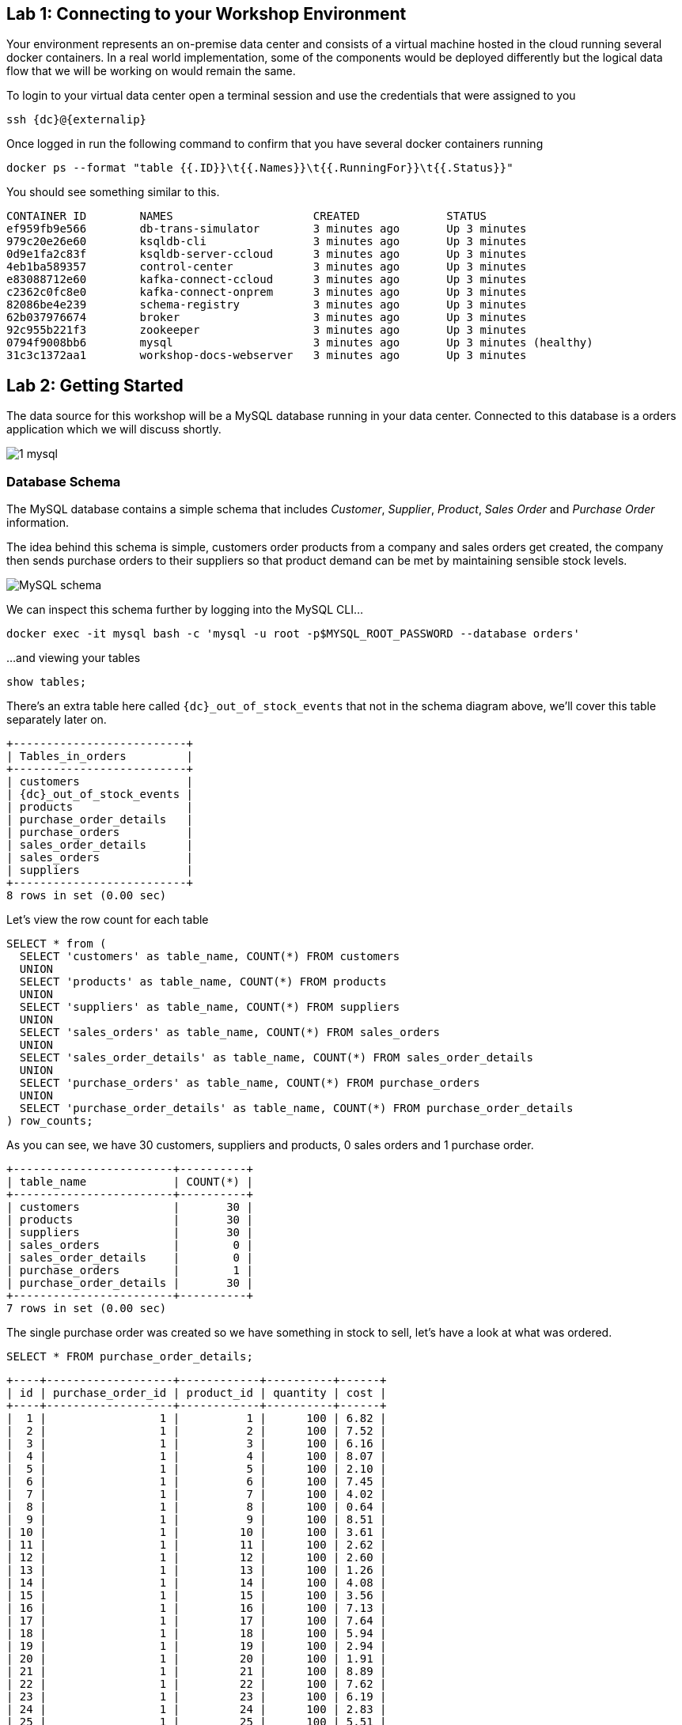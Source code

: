 == Lab 1: Connecting to your Workshop Environment

Your environment represents an on-premise data center and consists of a virtual machine hosted in the cloud running several docker containers. In a real world implementation, some of the components would be deployed differently but the logical data flow that we will be working on would remain the same.

To login to your virtual data center open a terminal session and use the credentials that were assigned to you

[source,subs=attributes+]
----
ssh {dc}@{externalip} 
----

Once logged in run the following command to confirm that you have several docker containers running
[source,subs=attributes+]
----
docker ps --format "table {{.ID}}\t{{.Names}}\t{{.RunningFor}}\t{{.Status}}"
----

You should see something similar to this.

[source,subs=attributes+]
----
CONTAINER ID        NAMES                     CREATED             STATUS
ef959fb9e566        db-trans-simulator        3 minutes ago       Up 3 minutes
979c20e26e60        ksqldb-cli                3 minutes ago       Up 3 minutes
0d9e1fa2c83f        ksqldb-server-ccloud      3 minutes ago       Up 3 minutes
4eb1ba589357        control-center            3 minutes ago       Up 3 minutes
e83088712e60        kafka-connect-ccloud      3 minutes ago       Up 3 minutes
c2362c0fc8e0        kafka-connect-onprem      3 minutes ago       Up 3 minutes
82086be4e239        schema-registry           3 minutes ago       Up 3 minutes
62b037976674        broker                    3 minutes ago       Up 3 minutes
92c955b221f3        zookeeper                 3 minutes ago       Up 3 minutes
0794f9008bb6        mysql                     3 minutes ago       Up 3 minutes (healthy)
31c3c1372aa1        workshop-docs-webserver   3 minutes ago       Up 3 minutes

----

== Lab 2: Getting Started

The data source for this workshop will be a MySQL database running in your data center. Connected to this database is a orders application which we will discuss shortly.

image::./images/1_mysql.png[]

=== Database Schema

The MySQL database contains a simple schema that includes _Customer_, _Supplier_, _Product_, _Sales Order_ and _Purchase Order_ information. 

The idea behind this schema is simple, customers order products from a company and sales orders get created, the company then sends purchase orders to their suppliers so that product demand can be met by maintaining sensible stock levels.

image::./images/mysql_schema.png[MySQL schema]

We can inspect this schema further by logging into the MySQL CLI...

[source]
----
docker exec -it mysql bash -c 'mysql -u root -p$MYSQL_ROOT_PASSWORD --database orders'
----

...and viewing your tables

[source]
----
show tables;
----

There's an extra table here called `{dc}_out_of_stock_events` that not in the schema diagram above, we'll cover this table separately later on.

[source,subs="attributes"]
----
+--------------------------+
| Tables_in_orders         |
+--------------------------+
| customers                |
| {dc}_out_of_stock_events |
| products                 |
| purchase_order_details   |
| purchase_orders          |
| sales_order_details      |
| sales_orders             |
| suppliers                |
+--------------------------+
8 rows in set (0.00 sec)
----

Let's view the row count for each table

[source]
----
SELECT * from (
  SELECT 'customers' as table_name, COUNT(*) FROM customers 
  UNION 
  SELECT 'products' as table_name, COUNT(*) FROM products 
  UNION 
  SELECT 'suppliers' as table_name, COUNT(*) FROM suppliers 
  UNION 
  SELECT 'sales_orders' as table_name, COUNT(*) FROM sales_orders 
  UNION 
  SELECT 'sales_order_details' as table_name, COUNT(*) FROM sales_order_details 
  UNION 
  SELECT 'purchase_orders' as table_name, COUNT(*) FROM purchase_orders 
  UNION 
  SELECT 'purchase_order_details' as table_name, COUNT(*) FROM purchase_order_details 
) row_counts;
----

As you can see, we have 30 customers, suppliers and products, 0 sales orders and 1 purchase order. 

[source]
----
+------------------------+----------+
| table_name             | COUNT(*) |
+------------------------+----------+
| customers              |       30 |
| products               |       30 |
| suppliers              |       30 |
| sales_orders           |        0 |
| sales_order_details    |        0 |
| purchase_orders        |        1 |
| purchase_order_details |       30 |
+------------------------+----------+
7 rows in set (0.00 sec)
----

The single purchase order was created so we have something in stock to sell, let's have a look at what was ordered.

[source]
----
SELECT * FROM purchase_order_details;
----

[source]
----
+----+-------------------+------------+----------+------+
| id | purchase_order_id | product_id | quantity | cost |
+----+-------------------+------------+----------+------+
|  1 |                 1 |          1 |      100 | 6.82 |
|  2 |                 1 |          2 |      100 | 7.52 |
|  3 |                 1 |          3 |      100 | 6.16 |
|  4 |                 1 |          4 |      100 | 8.07 |
|  5 |                 1 |          5 |      100 | 2.10 |
|  6 |                 1 |          6 |      100 | 7.45 |
|  7 |                 1 |          7 |      100 | 4.02 |
|  8 |                 1 |          8 |      100 | 0.64 |
|  9 |                 1 |          9 |      100 | 8.51 |
| 10 |                 1 |         10 |      100 | 3.61 |
| 11 |                 1 |         11 |      100 | 2.62 |
| 12 |                 1 |         12 |      100 | 2.60 |
| 13 |                 1 |         13 |      100 | 1.26 |
| 14 |                 1 |         14 |      100 | 4.08 |
| 15 |                 1 |         15 |      100 | 3.56 |
| 16 |                 1 |         16 |      100 | 7.13 |
| 17 |                 1 |         17 |      100 | 7.64 |
| 18 |                 1 |         18 |      100 | 5.94 |
| 19 |                 1 |         19 |      100 | 2.94 |
| 20 |                 1 |         20 |      100 | 1.91 |
| 21 |                 1 |         21 |      100 | 8.89 |
| 22 |                 1 |         22 |      100 | 7.62 |
| 23 |                 1 |         23 |      100 | 6.19 |
| 24 |                 1 |         24 |      100 | 2.83 |
| 25 |                 1 |         25 |      100 | 5.51 |
| 26 |                 1 |         26 |      100 | 4.23 |
| 27 |                 1 |         27 |      100 | 8.33 |
| 28 |                 1 |         28 |      100 | 7.09 |
| 29 |                 1 |         29 |      100 | 1.75 |
| 30 |                 1 |         30 |      100 | 1.72 |
+----+-------------------+------------+----------+------+
30 rows in set (0.00 sec)
----

Here we have a single purchase order that is procuring 100 of each product, this reflects our initial and current stock levels.

Type `exit` to leave the MySQL CLI

=== Starting the Orders Application

To start generating some sales orders we need to start the orders application. This application will continuously create new sales orders to simulate product demand. The application will also raise purchase orders when told to do so, we'll cover this aspect later on in the workshop.

Start the orders application by running the following command.

[IMPORTANT]
====
[source]
----
docker exec -dit db-trans-simulator sh -c "python -u /simulate_dbtrans.py > /proc/1/fd/1 2>&1"
----
====

Confirm that the simulator is working as expected

[source]
----
docker logs -f db-trans-simulator
----

You should see an output like this:
[source]
----
Sales Order 1 Created
Sales Order 2 Created
Sales Order 3 Created
Sales Order 4 Created
Sales Order 5 Created
Sales Order 6 Created
...
----

Press `ctrl-c` to quit

We now have `sales_order` and `sales_order_details` rows being created for us by the orders application.

== Lab 3: Stream Events to Confluent Platform

Now that we have data being automatically created in our MySQL database it's time to stream those changes into your on-premise Kafka cluster. We can do this using the link:https://debezium.io/documentation/reference/1.0/connectors/mysql.html[Debezium MySQL Source connector , window=_blank]

image::./images/2_mysql_source_connector.png[]

=== Create the MySQL source connector

We have a Kafka Connect worker already up and running in a docker container called `kafka-connect-onprem`. This Kafka Connect worker is configured to connect to your on-premise Kafka cluster and has a internal REST server listening on port `18083`. We can create a connector from the command line using the cURL command. The cURL command allows us to send an HTTP POST request to the REST server, the '-H' option specifies the header of the request and includes the target host and port information, the `-d` option specifies the data we will send, in this case its the configuration options for the connector. You can of course create and manage connectors using any tool or language capable of issuing HTTP requests.

To create the Debezium MySQL Source connector instance run the following command:-

[IMPORTANT]
====
[source,subs="attributes"]
----
curl -i -X POST -H "Accept:application/json" \
  -H  "Content-Type:application/json" http://localhost:18083/connectors/ \
  -d '{
    "name": "mysql-source-connector",
    "config": {
          "connector.class": "io.debezium.connector.mysql.MySqlConnector",
          "database.hostname": "mysql",
          "database.port": "3306",
          "database.user": "mysqluser",
          "database.password": "mysqlpw",
          "database.server.id": "12345",
          "database.server.name": "{dc}",
          "database.whitelist": "orders",
          "table.blacklist": "orders.{dc}_out_of_stock_events",
          "database.history.kafka.bootstrap.servers": "broker:29092",
          "database.history.kafka.topic": "debezium_dbhistory" ,
          "include.schema.changes": "false",
          "snapshot.mode": "when_needed",
          "transforms": "unwrap,sourcedc,TopicRename,extractKey",
          "transforms.unwrap.type": "io.debezium.transforms.UnwrapFromEnvelope",
          "transforms.sourcedc.type":"org.apache.kafka.connect.transforms.InsertField$Value",
          "transforms.sourcedc.static.field":"sourcedc",
          "transforms.sourcedc.static.value":"{dc}",
          "transforms.TopicRename.type": "org.apache.kafka.connect.transforms.RegexRouter",
          "transforms.TopicRename.regex": "(.*)\\.(.*)\\.(.*)",
          "transforms.TopicRename.replacement": "$1_$3",
          "transforms.extractKey.type": "org.apache.kafka.connect.transforms.ExtractField$Key",
          "transforms.extractKey.field": "id",
          "key.converter": "org.apache.kafka.connect.converters.IntegerConverter"
      }
  }'
----
====

We can confirm the connector is running by querying the REST interface

[source]
----
curl -s localhost:18083/connectors/mysql-source-connector/status | jq
----

You should see that the connector's state is `RUNNING`

[source]
----
{
  "name": "mysql-source-connector",
  "connector": {
    "state": "RUNNING",
    "worker_id": "kafka-connect-onprem:18083"
  },
  "tasks": [
    {
      "id": 0,
      "state": "RUNNING",
      "worker_id": "kafka-connect-onprem:18083"
    }
  ],
  "type": "source"
}
----


=== View Messages in Confluent Control Center

Now that the MySQL source connector is up and running, we will be able to see messages appear in our local Kafka cluster. 

We can use link:http://{externalip}:9021[Confluent Control Center, window=_blank] to confirm this. 

Use the following and username and password to authenticate to Confluent Control Center

[source,subs="attributes"]
----
Username: {dc}
Password: your workshop password
----

image::./images/c3_05.png[]

On the landing page we can see that Confluent Control Center is monitoring two Kafka Clusters, our on-premise cluster and a Confluent Cloud Cluster

image::./images/c3_10.png[]

On the left hand navigation bar select "CO" (Controlcenter.cluster), this is your on-premise cluster.

image::./images/c3_20.png[]

Select the Topics Menu on the left

image::./images/c3_30.png[]

Select the `{dc}_sales_order_details` topic

image::./images/c3_40.png[]

Finally select the Messages tab and observe that messages are being streamed into Kafka from MySQL in real time.

image::./images/c3_50.png[]

.Further Reading
[TIP]
====
* link:https://debezium.io/documentation/reference/1.1/connectors/mysql.html#mysql-connector-configuration-properties_debezium[Debezium MySQL Configuration Options , window=_blank]
* link:https://docs.confluent.io/current/connect/references/restapi.html[Kafka Connect REST API]
* link:https://curl.haxx.se/docs/manpage.html[cURL manpage]
* link:https://docs.confluent.io/current/control-center/index.html[Confluent Control Center Documentation]
====

== Lab 4: Stream Events to Confluent Cloud

Now that your on-premise Kafka cluster is receiving events from your MySQL Database let's use Confluent Replicator to stream those messages to Confluent Cloud

image::./images/3_replicate_to_ccloud.png[]

=== Create the Replicator Connector Instance

Confluent Replicator uses Kafka Connect under the covers and can be considered a special type of connector, however, unlike other connectors, the source _and_ target technology for the connector is a Kafka Cluster.

To support this connector, we have another Kafka Connect worker running in a different docker container called `kafka-connect-ccloud`. This Kafka Connect worker is configured to connect to the Confluent Cloud instance provisioned for this workshop. This Kafka Connect worker has an internal REST server listening on port `18084`.

Run the following from the command line to create the Replicator Connector instance, this connector will replicate events from you on-premise Kafka cluster to your Confluent Cloud Cluster.

[IMPORTANT]
====
[source,subs="attributes"]
----
curl -i -X POST -H "Accept:application/json" \
    -H  "Content-Type:application/json" http://localhost:18084/connectors/ \
    -d '{
        "name": "replicator-{dc}-to-ccloud",
        "config": {
          "connector.class": "io.confluent.connect.replicator.ReplicatorSourceConnector",
          "key.converter": "io.confluent.connect.replicator.util.ByteArrayConverter",
          "value.converter": "io.confluent.connect.replicator.util.ByteArrayConverter",
          "topic.config.sync": false,
          "topic.regex": "dc[0-9][0-9][_].*",
          "topic.blacklist": "{dc}_out_of_stock_events",
          "dest.kafka.bootstrap.servers": "${file:/secrets.properties:CCLOUD_CLUSTER_ENDPOINT}",
          "dest.kafka.security.protocol": "SASL_SSL",
          "dest.kafka.sasl.mechanism": "PLAIN",
          "dest.kafka.sasl.jaas.config": "org.apache.kafka.common.security.plain.PlainLoginModule required username=\"${file:/secrets.properties:CCLOUD_API_KEY}\" password=\"${file:/secrets.properties:CCLOUD_API_SECRET}\";",
          "dest.kafka.replication.factor": 3,
          "src.kafka.bootstrap.servers": "broker:29092",
          "src.consumer.group.id": "replicator-{dc}-to-ccloud",
          "src.consumer.interceptor.classes": "io.confluent.monitoring.clients.interceptor.MonitoringConsumerInterceptor",
          "src.consumer.confluent.monitoring.interceptor.bootstrap.servers": "broker:29092",
          "src.kafka.timestamps.producer.interceptor.classes": "io.confluent.monitoring.clients.interceptor.MonitoringProducerInterceptor",
          "src.kafka.timestamps.producer.confluent.monitoring.interceptor.bootstrap.servers": "broker:29092",
          "tasks.max": "1"
        }
    }'
----
====

Confirm that Replicator is in a `RUNNING` state

[source,subs="attributes"]
----
curl -s localhost:18084/connectors/replicator-{dc}-to-ccloud/status | jq
----

[source,subs="attributes"]]
----
{
  "name": "replicator-{dc}-to-ccloud",
  "connector": {
    "state": "RUNNING",
    "worker_id": "kafka-connect-ccloud:18084"
  },
  "tasks": [
    {
      "id": 0,
      "state": "RUNNING",
      "worker_id": "kafka-connect-ccloud:18084"
    }
  ],
  "type": "source"
}
----

=== Confirm that Messages are Arriving in Confluent Cloud

Jump back to link:http://{externalip}:9021[Confluent Control Center, window=_blank]

Select the "CC" cluster from the left-hand navigation bar and then select "Topics". 

This Confluent Cloud Instance is being shared by other users of the workshop and as a result you will see topics being replicated from other data centers. To see just your topics, type your data center name, {dc}, into the search box at the top to filter.

image::./images/c3_60.png[]

Select the `{dc}_sales_order_details` topic and finally the "Messages" tab under the topic heading. You should see messages streaming in from your on-premise Kafka cluster.

image::./images/c3_70.png[]

We can also view the status of Replicator in Confluent Control Center by selecting "Replicators" on the left-hand navigation pane. Here we can see throughput and latency statistics.

image::./images/c3_72.png[]

.Further Reading
[TIP]
====
* link:https://docs.confluent.io/current/connect/kafka-connect-replicator/index.html[Confluent Replicator]
* link:https://docs.confluent.io/current/connect/kafka-connect-replicator/configuration_options.html[Confluent Replicator Configuration Properties]
====

== Lab 5: Creating a ksqlDB Application

We now have all the data we need being streamed, in realtime, to Confluent Cloud. You have a ksqlDB Server running inside a docker container that is configured to point to our Confluent Cloud cluster. In a real world deployment, it is likely that this ksqlDB Server would be running closer to Confluent Cloud but for the purposes of this workshop it is not important.

image::./images/4_ksql_application.png[]

Below is an illustration of the completed Supply & Demand ksqlDB Application, over the next few labs you will be building this step-by-step.

image::./images/ksqlDB_topology.png[]

=== Start the ksqlDB CLI

To start the ksqlDB CLI run the following command:-

[IMPORTANT]
====
[source,subs="attributes"]
----
docker exec -it ksqldb-cli ksql http://ksqldb-server-ccloud:8088
----
====

You should see something like this:-

```
                  ===========================================
                  =       _              _ ____  ____       =
                  =      | | _____  __ _| |  _ \| __ )      =
                  =      | |/ / __|/ _` | | | | |  _ \      =
                  =      |   <\__ \ (_| | | |_| | |_) |     =
                  =      |_|\_\___/\__, |_|____/|____/      =
                  =                   |_|                   =
                  =  Event Streaming Database purpose-built =
                  =        for stream processing apps       =
                  ===========================================

Copyright 2017-2020 Confluent Inc.

CLI v0.9.0, Server v0.9.0 located at http://ksqldb-server-ccloud:8088

Having trouble? Type 'help' (case-insensitive) for a rundown of how things work!

ksql>

```

The ksqlDB CLI is pointing at a ksqlDB Server connected to your Confluent Cloud instance.

To view a list of all topics in Confluent Cloud run the following command:-

`show topics;`

You should see your own topics, `{dc}_*`, along with topics from other workshop users.

```
ksql> show topics;

 Kafka Topic                 | Partitions | Partition Replicas
---------------------------------------------------------------
 dc01_customers              | 1          | 3
 dc01_products               | 1          | 3
 dc01_purchase_order_details | 1          | 3
 dc01_purchase_orders        | 1          | 3
 dc01_sales_order_details    | 1          | 3
 dc01_sales_orders           | 1          | 3
 dc01_suppliers              | 1          | 3
 dc02_customers              | 1          | 3
 dc02_products               | 1          | 3
 dc02_purchase_order_details | 1          | 3
 dc02_purchase_orders        | 1          | 3
 dc02_sales_order_details    | 1          | 3
...
```

=== Inspect a topic\'s contents

To inspect the contents of a topic run the following:-

`PRINT {dc}_sales_orders;`

You should see something similar:-

[source,subs="attributes"]
----
ksql> PRINT {dc}_sales_orders;
Key format: AVRO
Value format: AVRO
rowtime: 2020/05/20 10:10:29.264 Z, key: {"id": 1}, value: {"id": 1, "order_date": 1589969387000, "customer_id": 14, "sourcedc": "{dc}"}
rowtime: 2020/05/20 10:10:29.265 Z, key: {"id": 2}, value: {"id": 2, "order_date": 1589969392000, "customer_id": 14, "sourcedc": "{dc}"}
rowtime: 2020/05/20 10:10:29.265 Z, key: {"id": 3}, value: {"id": 3, "order_date": 1589969397000, "customer_id": 14, "sourcedc": "{dc}"}
rowtime: 2020/05/20 10:10:29.265 Z, key: {"id": 4}, value: {"id": 4, "order_date": 1589969402000, "customer_id": 7, "sourcedc": "{dc}"}
...
----

Press `ctrl-c` to stop

=== ksqlDB Streams

In order to work with a stream of data in ksqlDB we first need to register a stream over an existing topic.

We can do this using a `CREATE STREAM` statement. Run the following command to create your first ksqlDB stream:-

[IMPORTANT]
====
[source,subs="quotes,attributes"]
----
*CREATE STREAM* sales_orders *WITH* (KAFKA_TOPIC='{dc}_sales_orders', VALUE_FORMAT='AVRO');
----
====

image::./images/ksql_001.png[align="center"]

You should see the following output

[source,subs="attributes"]
----
ksql> CREATE STREAM sales_orders WITH (KAFKA_TOPIC='{dc}_sales_orders', VALUE_FORMAT='AVRO');

 Message
----------------
 Stream created
----------------
----

Create streams for each of your remaining topics

[IMPORTANT]
====
[source,subs="quotes,attributes"]
----
*CREATE STREAM* sales_order_details *WITH* (KAFKA_TOPIC='{dc}_sales_order_details', VALUE_FORMAT='AVRO');
*CREATE STREAM* purchase_orders *WITH* (KAFKA_TOPIC='{dc}_purchase_orders', VALUE_FORMAT='AVRO');
*CREATE STREAM* purchase_order_details *WITH* (KAFKA_TOPIC='{dc}_purchase_order_details', VALUE_FORMAT='AVRO');
*CREATE STREAM* products *WITH* (KAFKA_TOPIC='{dc}_products', VALUE_FORMAT='AVRO');
*CREATE STREAM* customers *WITH* (KAFKA_TOPIC='{dc}_customers', VALUE_FORMAT='AVRO');
*CREATE STREAM* suppliers *WITH* (KAFKA_TOPIC='{dc}_suppliers', VALUE_FORMAT='AVRO');
----
====

image::./images/ksql_002.png[align="center"]

To view your current streams run the following command:-

[source,subs="quotes,attributes"]
----
SHOW STREAMS;
----

Notice that each stream is mapped to an underlying Kafka topic and that the format is AVRO. 

[source,subs="attributes"]
----
 Stream Name            | Kafka Topic                 | Format
---------------------------------------------------------------
 CUSTOMERS              | {dc}_customers              | AVRO
 PRODUCTS               | {dc}_products               | AVRO
 PURCHASE_ORDERS        | {dc}_purchase_orders        | AVRO
 PURCHASE_ORDER_DETAILS | {dc}_purchase_order_details | AVRO
 SALES_ORDERS           | {dc}_sales_orders           | AVRO
 SALES_ORDER_DETAILS    | {dc}_sales_order_details    | AVRO
 SUPPLIERS              | {dc}_suppliers              | AVRO
---------------------------------------------------------------
----

To view the details of an individual topic you can you can use the `describe` command:-

[source,subs="quotes,attributes"]
----
*DESCRIBE* sales_order_details;
----

Notice that all the columns have been created for us and we didn't need to explicitly set their names and data types when we created the stream, this is one of the advantages of using AVRO and the Schema Registry.

Also notice that ksqlDB adds an implicit `ROWKEY` column to every stream and table, which represents the corresponding Kafka message key.

[source,subs="attributes"]
----
Name                 : SALES_ORDER_DETAILS
 Field          | Type
-----------------------------------------
 ROWKEY         | VARCHAR(STRING)  (key)
 ID             | INTEGER
 SALES_ORDER_ID | INTEGER
 PRODUCT_ID     | INTEGER
 QUANTITY       | INTEGER
 PRICE          | DECIMAL
 SOURCEDC       | VARCHAR(STRING)
-----------------------------------------
For runtime statistics and query details run: DESCRIBE EXTENDED <Stream,Table>;
----

.Further Reading
[TIP]
====
* link:https://docs.ksqldb.io/en/latest/[ksqlDB Overview]
* link:https://docs.ksqldb.io/en/latest/developer-guide/create-a-stream/[ksqlDB Streams]
====

== Lab 6: Querying Streams with ksqlDB

There are two types of query in ksqlDB, *Push* queries and *Pull* queries.

* https://docs.ksqldb.io/en/latest/developer-guide/ksqldb-reference/select-push-query/[Push Queries] enable you to subscribe to a result as it changes in real-time. You can subscribe to the output of any query, including those that return a stream or a materialized aggregate table. The `EMIT CHANGES` clause is used to indicate a query is a push query.
* https://docs.ksqldb.io/en/latest/developer-guide/ksqldb-reference/select-pull-query/[Pull Queries] enable you to look up information at a point in time.

Another important point to understand is where within a stream a query starts to read from. You can control this behaviour using the `ksql.streams.auto.offset.reset` property. This property can either be set to `earliest` where data is consumed from the very beginning of the topic or `latest` where only new data is consumed.

To see the current values for _all_ properties run the following command 
 
[source,subs="quotes,attributes"]
----
SHOW PROPERTIES;
----

Look out for a property called `ksql.streams.auto.offset.reset`, it should currently be set to `earliest`.

[source,subs="attributes"]
----
 Property                                               | Default override | Effective Value                                                                 
--------------------------------------------------------------------------------------------
 ...          
 ksql.streams.auto.offset.reset                         |                  | earliest
 ...                                             
--------------------------------------------------------------------------------------------
ksql>
----

You can override this setting to suit you needs:-

[source,subs="quotes,attributes"]
----
*SET* 'ksql.streams.auto.offset.reset'='earliest';
*SET* 'ksql.streams.auto.offset.reset'='latest';
----

Or preferably, using the abbreviated property names:-

[source,subs="quotes,attributes"]
----
*SET* 'auto.offset.reset' = 'latest';
*SET* 'auto.offset.reset' = 'earliest';
----

Let's start by running a Push query and consume all messages from the beginning of a stream.

[source,subs="quotes,attributes"]
----
*SET* 'auto.offset.reset'='earliest';
*SELECT*  id, 
        sales_order_id, 
        product_id, 
        quantity, 
        price 
*FROM*  sales_order_details 
*EMIT CHANGES*;
----

You should see something similar to this:-
```
ksql> SELECT id, sales_order_id, product_id, quantity, price FROM sales_order_details EMIT CHANGES;
+-----------------+-----------------+-----------------+-----------------+-----------------+
|ID               |SALES_ORDER_ID   |PRODUCT_ID       |QUANTITY         |PRICE            |
+-----------------+-----------------+-----------------+-----------------+-----------------+
|1                |1                |1                |10               |2.68             |
|2                |1                |23               |1                |9.01             |
|3                |1                |14               |6                |5.84             |
|4                |2                |12               |7                |4.00             |
|5                |2                |9                |4                |9.83             |
|6                |2                |5                |1                |8.81             |
|7                |2                |3                |8                |9.99             |
|8                |2                |1                |9                |2.68             |
|9                |3                |21               |5                |9.90             |
|10               |3                |2                |1                |8.23             |
|11               |3                |4                |2                |9.78             |
|12               |4                |15               |2                |6.16             |
...
...
|480              |157              |26               |5                |9.03             |
|481              |158              |2                |2                |8.23             |
|482              |159              |10               |4                |5.32             |
|483              |160              |25               |8                |9.00             |

```
Press `ctrl-c` to stop

Notice that events continue to stream to the console until you explicitly cancel the query, this is because when we are working with streams in ksqlDB the data set is unbounded and could theoretically continue forever.

To inspect a bounded set of data, you can use the `LIMIT` clause.

[source,subs="quotes,attributes"]
----
*SELECT*  id, 
        sales_order_id, 
        product_id, 
        quantity, 
        price 
*FROM*  sales_order_details 
*EMIT CHANGES*
*LIMIT* 10;
----

Here we are seeing the first 10 messages that were written to the topic. Notice that the query automatically terminates when the limit of 10 events is reached.
[source,subs="attributes"]
----
+-----------------+-----------------+-----------------+-----------------+-----------------+
|ID               |SALES_ORDER_ID   |PRODUCT_ID       |QUANTITY         |PRICE            |
+-----------------+-----------------+-----------------+-----------------+-----------------+
|1                |1                |1                |10               |2.68             |
|2                |1                |23               |1                |9.01             |
|3                |1                |14               |6                |5.84             |
|4                |2                |12               |7                |4.00             |
|5                |2                |9                |4                |9.83             |
|6                |2                |5                |1                |8.81             |
|7                |2                |3                |8                |9.99             |
|8                |2                |1                |9                |2.68             |
|9                |3                |21               |5                |9.90             |
|10               |3                |2                |1                |8.23             |
Limit Reached
Query terminated
ksql>
----

==== Filtering Streams

Since ksqlDB is based on SQL, you can do many of the standard SQL things you'd expect to be able to do, including predicates and projections. The following query will return a stream of  you the latest sales orders where the `quantity` column is greater than 3.

[source,subs="quotes,attributes"]
----
*SET* 'auto.offset.reset'='latest';
*SELECT*  id, 
        product_id, 
        quantity
*FROM*    sales_order_details
*WHERE*   quantity > 3 
*EMIT CHANGES*;
----

You should only see events where the `quantity` column value is greater than `3`.

[source]
----
+------------------------------+------------------------------+------------------------------+
|ID                            |PRODUCT_ID                    |QUANTITY                      |
+------------------------------+------------------------------+------------------------------+
|3153                          |22                            |8                             |
|3154                          |4                             |6                             |
|3155                          |9                             |4                             |
|3156                          |25                            |10                            |
|3158                          |24                            |8                             |
|3159                          |7                             |4                             |
|3161                          |28                            |8                             |
|3162                          |22                            |7                             |
|3163                          |24                            |6                             |
|3165                          |5                             |8                             |
|3167                          |21                            |9                             |

----

Press `ctrl-c` to stop

.Further Reading
[TIP]
====
* link:https://docs.confluent.io/current/ksql/docs/developer-guide/syntax-reference.html#push-query[Push Query Syntax]
* link:https://docs.confluent.io/current/ksql/docs/developer-guide/syntax-reference.html#pull-query[Pull Query Syntax]
* link:https://docs.confluent.io/current/ksql/docs/installation/server-config/config-reference.html#ksql-streams-auto-offset-reset[ksqlDB Offset Management]
====

== Lab 7: Creating ksqlDB tables

ksqlDB tables allow you to work the data in topics as key/value pairs, with a single value for each key. Tables can be created from an existing topic or from the query results from other tables or streams. You can read more about this https://docs.confluent.io/current/streams/concepts.html#duality-of-streams-and-tables[here].

=== Creating Tables

We want to create tables over our `customers`, `suppliers` and `products` streams so we can look up the current state for each customer, supplier and product. Later on we'll be joining these tables to other streams. To successfully join to a table in ksqlDB you need to ensure that the table is keyed on the column you are going to use in the join. Our underlying topics already have the correct key set thanks to the Debezium MySQL connector configuration so we just need to use the `PRIMARY KEY` clause when we create each table.

Create your 3 ksqlDB tables.

[IMPORTANT]
====
[source,subs="quotes,attributes"]
----

*CREATE TABLE* customers_tbl (
  ROWKEY      INT PRIMARY KEY, 
  FIRST_NAME  VARCHAR, 
  LAST_NAME   VARCHAR,
  EMAIL       VARCHAR,
  CITY        VARCHAR,
  COUNTRY     VARCHAR,
  SOURCEDC    VARCHAR
) 
*WITH* (
  KAFKA_TOPIC='{dc}_customers', 
  VALUE_FORMAT='AVRO'
);
----
====

[IMPORTANT]
====
[source,subs="quotes,attributes"]
----
*CREATE TABLE* suppliers_tbl (
  ROWKEY      INT PRIMARY KEY,
  NAME        VARCHAR, 
  EMAIL       VARCHAR,
  CITY        VARCHAR,
  COUNTRY     VARCHAR,
  SOURCEDC    VARCHAR
) 
*WITH* (
  KAFKA_TOPIC='{dc}_suppliers', 
  VALUE_FORMAT='AVRO'
);
----
====

[IMPORTANT]
====
[source,subs="quotes,attributes"]
----
*CREATE TABLE* products_tbl (
  ROWKEY      INT PRIMARY KEY,
  NAME        VARCHAR, 
  DESCRIPTION VARCHAR,
  PRICE       DECIMAL(10,2),
  COST        DECIMAL(10,2),
  SOURCEDC    VARCHAR
) 
*WITH* (
  KAFKA_TOPIC='{dc}_products', 
  VALUE_FORMAT='AVRO'
);
----
====

image::./images/ksql_005.png[align="center"]

We can view our current tables using the following command:-

[source,subs="attributes"]
----
SHOW TABLES;
----

[source,subs="attributes"]
----
 Table Name    | Kafka Topic    | Format | Windowed
----------------------------------------------------
 CUSTOMERS_TBL | {dc}_customers | AVRO   | false
 PRODUCTS_TBL  | {dc}_products  | AVRO   | false
 SUPPLIERS_TBL | {dc}_suppliers | AVRO   | false
----------------------------------------------------
----

We'll use these tables soon and join them to our streams.

.Further Reading
[TIP]
====
* link:https://docs.confluent.io/current/ksql/docs/developer-guide/syntax-reference.html#create-table[CREATE TABLE Syntax]
* link:https://docs.confluent.io/current/ksql/docs/developer-guide/syntax-reference.html#describe[DESCRIBE Syntax]
* link:https://docs.confluent.io/current/ksql/docs/developer-guide/syntax-reference.html#create-stream-as-select[CREATE STREAM AS SELECT Syntax]
====

== Lab 8: Joining Steams & Tables with ksqlDB

We can join two streams together in ksqlDB using a windowed join. When using a windowed join, you must specify a windowing scheme by using the `WITHIN` clause. A new input record on one side produces a join output for each matching record on the other side, and there can be multiple such matching records within a join window.

In the example below you can see that we are joining the `sales_orders` stream to the `sales_order_details` stream using a window of 1 seconds (`INNER JOIN sales_order_details od WITHIN 1 SECONDS ON (o.id = od.sales_order_id)`). The orders application creates sales orders and their associated sales order detail rows at the same time, so 1 second will be plenty of time to ensure that a join takes place.

We are also joining to the `customers_tbl` and `products_tbl` tables

[IMPORTANT]
====
[source,subs="quotes,attributes"]
----
SET 'auto.offset.reset'='earliest';
*CREATE STREAM* sales_enriched *WITH* (PARTITIONS = 1, KAFKA_TOPIC = '{dc}_sales_enriched') AS SELECT
    o.id order_id,
    od.id order_details_id,
    o.order_date,
    od.product_id product_id,
    pt.name product_name,
    pt.description product_desc,
    od.price product_price,
    od.quantity product_qty,
    o.customer_id customer_id,
    ct.first_name customer_fname,
    ct.last_name customer_lname,
    ct.email customer_email,
    ct.city customer_city,
    ct.country customer_country
*FROM* sales_orders o
*INNER JOIN* sales_order_details od WITHIN 1 SECONDS ON (o.id = od.sales_order_id)
*INNER JOIN* customers_tbl ct ON (o.customer_id = ct.rowkey)
*INNER JOIN* products_tbl pt ON (od.product_id = pt.rowkey);
----
====

image::./images/ksql_006.png[align="center"]

If we run a describe on this stream... 

[source,subs="quotes,attributes"]
----
*DESCRIBE* sales_enriched;
----

...you'll see that we have effectively denormalized the `sales_orders`, `sales_order_details`, `customers` and `products` streams/tables into a single event stream.

[source,subs="quotes,attributes"]
----
Name                 : SALES_ENRICHED
 Field            | Type
-------------------------------------------
 ROWKEY           | INTEGER          (key)
 ORDER_ID         | INTEGER
 ORDER_DETAILS_ID | INTEGER
 ORDER_DATE       | BIGINT
 PRODUCT_ID       | INTEGER
 PRODUCT_NAME     | VARCHAR(STRING)
 PRODUCT_DESC     | VARCHAR(STRING)
 PRODUCT_PRICE    | DECIMAL
 PRODUCT_QTY      | INTEGER
 CUSTOMER_ID      | INTEGER
 CUSTOMER_FNAME   | VARCHAR(STRING)
 CUSTOMER_LNAME   | VARCHAR(STRING)
 CUSTOMER_EMAIL   | VARCHAR(STRING)
 CUSTOMER_CITY    | VARCHAR(STRING)
 CUSTOMER_COUNTRY | VARCHAR(STRING)
-------------------------------------------
----



We now need to create an equivalent `purchases_enriched` stream that combines the `purchase_orders`, `purchase_order_details`, `suppliers` and `products` streams/tables. Since the purchases data model is very similar to that of the sales data model the query looks very similar.

[IMPORTANT]
====
[source,subs="quotes,attributes"]
----
SET 'auto.offset.reset'='earliest';
*CREATE STREAM* purchases_enriched *WITH* (PARTITIONS = 1, KAFKA_TOPIC = '{dc}_purchases_enriched') AS SELECT
    o.id order_id,
    od.id order_details_id,
    o.order_date,
    od.product_id product_id,
    pt.name product_name,
    pt.description product_desc,
    od.cost product_cost,
    od.quantity product_qty,
    o.supplier_id supplier_id,
    st.name supplier_name,
    st.email supplier_email,
    st.city supplier_city,
    st.country supplier_country
*FROM* purchase_orders o
*INNER JOIN* purchase_order_details od WITHIN 1 SECONDS ON (o.id = od.purchase_order_id)
*INNER JOIN* suppliers_tbl st ON (o.supplier_id = st.rowkey)
*INNER JOIN* products_tbl pt ON (od.product_id = pt.rowkey);
----
====

image::./images/ksql_007.png[align="center"]

If we run a describe on this stream...

[source,subs="quotes,attributes"]
----
*DESCRIBE* purchases_enriched;
----

[source,subs="quotes,attributes"]
----
Name                 : PURCHASES_ENRICHED
 Field            | Type
-------------------------------------------
 ROWKEY           | INTEGER          (key)
 ORDER_ID         | INTEGER
 ORDER_DETAILS_ID | INTEGER
 ORDER_DATE       | BIGINT
 PRODUCT_ID       | INTEGER
 PRODUCT_NAME     | VARCHAR(STRING)
 PRODUCT_DESC     | VARCHAR(STRING)
 PRODUCT_COST     | DECIMAL
 PRODUCT_QTY      | INTEGER
 SUPPLIER_ID      | INTEGER
 SUPPLIER_NAME    | VARCHAR(STRING)
 SUPPLIER_EMAIL   | VARCHAR(STRING)
 SUPPLIER_CITY    | VARCHAR(STRING)
 SUPPLIER_COUNTRY | VARCHAR(STRING)
-------------------------------------------

----

...you'll see that we have also denormalized the `purchase_orders`, `purchase_order_details`, `suppliers` and `products` streams/tables into a single event stream.

Let's query the `purchases_enriched` stream from the very beginning

[source,subs="quotes,attributes"]
----
*SET* 'auto.offset.reset'='earliest';
*SELECT* product_id, 
       product_name, 
       product_qty 
*FROM* purchases_enriched 
*EMIT CHANGES*;
----

Notice that the query returns the first 30 purchase order lines and then stops; this is because no purchase orders are being created by our orders application. The orders application will raise purchase orders for us when we send it some out of stock events.

[source,subs="quotes,attributes"]
----
+-------------------------+----------------------------------+------------------------+
|PRODUCT_ID               |PRODUCT_NAME                      |PRODUCT_QTY             |
+-------------------------+----------------------------------+------------------------+
|1                        |Yogurt - Assorted Pack            |100                     |
|2                        |Ostrich - Fan Fillet              |100                     |
|3                        |Fish - Halibut, Cold Smoked       |100                     |
|4                        |Tomatoes Tear Drop Yellow         |100                     |
|5                        |Pasta - Fettuccine, Egg, Fresh    |100                     |
|6                        |Plastic Wrap                      |100                     |
|7                        |Pineapple - Regular               |100                     |
|8                        |Quail - Eggs, Fresh               |100                     |
|9                        |Pork - Ground                     |100                     |
|10                       |Lamb Shoulder Boneless Nz         |100                     |
|11                       |Sausage - Meat                    |100                     |
|12                       |Herb Du Provence - Primerba       |100                     |
|13                       |Bread - Kimel Stick Poly          |100                     |
|14                       |Food Colouring - Red              |100                     |
|15                       |Cheese - Grie Des Champ           |100                     |
|16                       |Longos - Lasagna Veg              |100                     |
|17                       |Beets - Golden                    |100                     |
|18                       |Bread - Dark Rye                  |100                     |
|19                       |Pepperoni Slices                  |100                     |
|20                       |Glass - Wine, Plastic, Clear 5 Oz |100                     |
|21                       |Soup - Campbells, Beef Barley     |100                     |
|22                       |Bread - Kimel Stick Poly          |100                     |
|23                       |Plate - Foam, Bread And Butter    |100                     |
|24                       |Parsley - Fresh                   |100                     |
|25                       |Cookie - Oreo 100x2               |100                     |
|26                       |Bread - Crusty Italian Poly       |100                     |
|27                       |Wine - Chateauneuf Du Pape        |100                     |
|28                       |Country Roll                      |100                     |
|29                       |Wine - Redchard Merritt           |100                     |
|30                       |Doilies - 5, Paper                |100                     |
----

.Further Reading
[TIP]
====
* link:https://docs.ksqldb.io/en/latest/developer-guide/joins/join-streams-and-tables/[Stream-Table Joins]
====

== Lab 9: Streaming Current Stock Levels

Before we can create an out of stock event stream, we need to work out the current stock levels for each product. We can do this by combining the `sales_enriched` stream with the `purchases_enriched` stream and summing the `sales_enriched.quantity` column (stock decrements) and the `purchases_enriched.quantity` column (stock increments).

Let's have a go at this now by creating a new stream called `product_supply_and_demand`. This stream is consuming messages from the `sales_enriched` stream and included the `product_id` and `quantity` column converted to a negative value, we do this because sales events are our _demand_ and hence decrement stock.

[IMPORTANT]
====
[source,subs="quotes,attributes"]
----
*SET* 'auto.offset.reset'='earliest';
*CREATE STREAM* product_supply_and_demand *WITH* (PARTITIONS=1, KAFKA_TOPIC='{dc}_product_supply_and_demand') *AS SELECT* 
  product_id, 
  product_qty * -1 "QUANTITY" 
*FROM* sales_enriched;
----
====

image::./images/ksql_012.png[align="center"]

Let's have a quick look at the first few rows of this stream

[source,subs="quotes,attributes"]
----
*SET* 'auto.offset.reset'='earliest';
*SELECT*  product_id, 
        quantity 
*FROM*    product_supply_and_demand 
*EMIT CHANGES* 
*LIMIT* 10;
----

This query shows a history of all sales and their affect on stock levels. 

[source,subs="quotes,attributes"]
----
+------------------------------------------+------------------------------------------+
|PRODUCT_ID                                |QUANTITY                                  |
+------------------------------------------+------------------------------------------+
|1                                         |-6                                        |
|15                                        |-3                                        |
|14                                        |-7                                        |
|23                                        |-3                                        |
|13                                        |-10                                       |
|4                                         |-9                                        |
|10                                        |-9                                        |
|15                                        |-8                                        |
|10                                        |-2                                        |
|27                                        |-7                                        |
Limit Reached
Query terminated
----

What we need to do now is also include all product purchases in the same stream. We can do this using an `INSERT INTO` statement. The `INSERT INTO` statement streams the result of a SELECT query into an existing stream and its underlying topic.

[IMPORTANT]
====
[source,subs="quotes,attributes"]
----
*INSERT INTO* product_supply_and_demand 
  *SELECT*  product_id, 
          product_qty "QUANTITY" 
  *FROM*    purchases_enriched;
----
====

image::./images/ksql_013.png[align="center"]

Our `product_supply_and_demand` now includes all product sales as stock decrements and all product purchases as stock increments.

We can see the demand for a single product by filtering on the `product_id` and including only events where the `quantity` is less than zero, i.e. stock decrements.

[source,subs="quotes,attributes"]
----
*SET* 'auto.offset.reset'='earliest';
*SELECT*  product_id, 
        quantity 
*FROM*    product_supply_and_demand 
*WHERE* product_id = 15
*AND*   quantity < 0
*EMIT CHANGES*;
----

[source,subs="quotes,attributes"]
----
+------------------------------------------+------------------------------------------+
|PRODUCT_ID                                |QUANTITY                                  |
+------------------------------------------+------------------------------------------+
|1                                         |-6                                        |
|1                                         |-9                                        |
|1                                         |-7                                        |
|1                                         |-5                                        |
|1                                         |-1                                        |
|1                                         |-7                                        |
|1                                         |-7                                        |
|1                                         |-10                                       |
|1                                         |-8                                        |
|1                                         |-4                                        |
|1                                         |-2                                        |
...
...
...
----

We can also see the supply for a single product by filtering on the `product_id` and including only events where the `quantity` is greater than zero, i.e. stock increments.

[source,subs="quotes,attributes"]
----
*SET* 'auto.offset.reset'='earliest';
*SELECT*  product_id, 
        quantity 
*FROM*    product_supply_and_demand 
*WHERE* product_id = 15
*AND*   quantity > 0
*EMIT CHANGES*;
----

This query will only return a single event and reflects the initial purchase order line that was raised for this product.

[source,subs="quotes,attributes"]
----
+------------------------------------------+------------------------------------------+
|PRODUCT_ID                                |QUANTITY                                  |
+------------------------------------------+------------------------------------------+
|1                                         |100                                       |
----

We're now is a position where we can calculate the current stock level for each product. We can do this by creating a table that groups by the `product_id` and sums up the `quantity` column which contains both stock decrements and stock increments.

[IMPORTANT]
====
[source,subs="quotes,attributes"]
----
*SET* 'auto.offset.reset'='earliest';
*CREATE TABLE* current_stock *WITH* (PARTITIONS = 1, KAFKA_TOPIC = '{dc}_current_stock') *AS SELECT* 
      product_id
    , SUM(quantity) "STOCK_LEVEL" 
*FROM* product_supply_and_demand
*GROUP BY* product_id;
----
====

image::./images/ksql_014.png[align="center"]

When we query this table with a Push query... 

[source,subs="quotes,attributes"]
----
*SET* 'auto.offset.reset'='latest';
*SELECT*  product_id,
        stock_level
*FROM*  current_stock
*EMIT CHANGES*;
----

...each new event that is displayed on the console reflects the current stock level for the associated product, a new event will be emitted  each time a product's stock level changes. 
Depending on how long it took you to get to this point in the workshop, you may see that all your stock levels are negative. This is because, apart from the initial purchase order for 100 of each product, we have not created any more purchase orders and our customers will have their orders on hold until we acquire more stock, not good, but we'll fix that soon.

.Further Reading
[TIP]
====
* link:https://docs.ksqldb.io/en/latest/developer-guide/ksqldb-reference/insert-into/[INSERT INTO Syntax]
* link:https://docs.ksqldb.io/en/latest/developer-guide/ksqldb-reference/create-table-as-select/[CREATE TABLE AS SELECT Syntax]
* link:https://docs.ksqldb.io/en/latest/developer-guide/ksqldb-reference/create-table-as-select/[ksqlDB Aggregate Functions]
====


== Lab 10: Pull Queries

We can now run our first Pull query. Pull queries are used against tables with aggregates and can only query a single key.

To run a Pull query we just query the table as normal but drop the `EMIT CHANGES` clause. In this query we are asking "*what is the _current_ stock level for product id 1?*"

[source,subs="quotes,attributes"]
----
select product_id, stock_level from current_stock where rowkey=15;
----

image::./images/ksql_015.png[align="center"]

The query will return the current stock level and immediatly terminate.

[source,subs="quotes,attributes"]
----
+----------------------------------------------------+----------------------------------------------------+
|PRODUCT_ID                                          |STOCK_LEVEL                                         |
+----------------------------------------------------+----------------------------------------------------+
|1                                                   |-67                                                 |
Query terminated
----

We can also use the ksqlDB Server's REST endpoint to make Pull queries.

Exit from the ksqlDB CLI and run the following from the command line.

[source,subs="quotes,attributes"]
----
curl -s -X "POST" "http://localhost:8088/query" -H "Content-Type: application/vnd.ksql.v1+json; charset=utf-8" -d $'{ "ksql": "select product_id, stock_level from current_stock where rowkey=15;" }'| jq .
----

As you can see, the ksqlDB Server's REST endpoint will return a JSON message with the `product_id` and its current `stock_level`. This is useful for applications that want access to the current state of the world using a request/response type pattern.

[source,subs="quotes,attributes"]
----
[
  {
    "header": {
      "queryId": "query_1582892390468",
      "schema": "`PRODUCT_ID` INTEGER, `STOCK_LEVEL` INTEGER"
    }
  },
  {
    "row": {
      "columns": [
        1,
        -76
      ]
    }
  }
]
----

.Further Reading
[TIP]
====
* link:https://docs.ksqldb.io/en/latest/developer-guide/ksqldb-reference/select-pull-query/[Pull Queries]
* link:https://docs.ksqldb.io/en/latest/developer-guide/api/[ksqlDB REST API]
====

== Lab 11: Streaming Recent Product Demand

Now that we know the current stock level is for each product, we can use this information to send an event to the orders application and ask it to create purchase orders to replenish the stock, but how much should we stock should we order? we could just order enough to satisfy the current backlog but we'd quickly run out of stock again. 

What we really want to do is order enough to satisfy the backlog _and_ enough to meet future demand, we can make an attempt at predicting what the future demand will be by looking at the past.

In the following query we are creating a table that will calculate the demand for each product over the last 3 minutes using a `WINDOW HOPPING` clause.

Hopping windows are based on time intervals. They model fixed-sized, possibly overlapping windows. A hopping window is defined by two properties: the window’s duration and its advance, or “hop”, interval. The advance interval specifies how far a window moves forward in time relative to the previous window. In our query we we have a window with a duration of three minutes and an advance interval of one minute. Because hopping windows can overlap, a record can belong to more than one such window.

Start the ksqlDB CLI if you haven't already
[source,subs=attributes+]
----
docker exec -it ksqldb-cli ksql http://ksqldb-server-ccloud:8088
----

Create the windowed query

[IMPORTANT]
====
[source,subs="quotes,attributes"]
----
*SET* 'auto.offset.reset'='earliest';
*CREATE TABLE* product_demand_last_3mins_tbl *WITH* (PARTITIONS = 1, KAFKA_TOPIC = '{dc}_product_demand_last_3mins') 
*AS SELECT*
      timestamptostring(windowStart,'HH:mm:ss') "WINDOW_START_TIME"
    , timestamptostring(windowEnd,'HH:mm:ss') "WINDOW_END_TIME"
    , product_id
    , *SUM*(product_qty) "DEMAND_LAST_3MINS"
*FROM* sales_enriched
*WINDOW HOPPING* (SIZE 3 MINUTES, ADVANCE BY 1 MINUTE)
*GROUP BY* product_id *EMIT CHANGES*;
----
====

image::./images/ksql_016.png[align="center"]

If we query this table for a single product...

[source,subs="quotes,attributes"]
----
*SET* 'auto.offset.reset'='latest';
*SELECT*  window_start_time,
        window_end_time,
        product_id,
        demand_last_3mins
*FROM*  product_demand_last_3mins_tbl
*WHERE* product_id = 15
*EMIT CHANGES*;
----

...you'll see the start and end times for each three minute window, along with the product demand for those 3 minutes. Notice how the window start times are staggered by one minute, this is the advance interval in action. As new sales events occur a new message will be displayed with an update to the window(s) total.

[source,subs="quotes,attributes"]
----
+-----------------+-----------------+-----------------+-----------------+
|WINDOW_START_TIME|WINDOW_END_TIME  |PRODUCT_ID       |DEMAND_LAST_3MINS|
+-----------------+-----------------+-----------------+-----------------+
|13:33:00         |13:36:00         |1                |10               |
|13:34:00         |13:37:00         |1                |10               |
|13:35:00         |13:38:00         |1                |1                |
|13:33:00         |13:36:00         |1                |11               |
|13:34:00         |13:37:00         |1                |11               |
|13:35:00         |13:38:00         |1                |2                |
|13:34:00         |13:37:00         |1                |21               |
|13:35:00         |13:38:00         |1                |12               |
|13:36:00         |13:39:00         |1                |10               |
|13:34:00         |13:37:00         |1                |26               |
|13:35:00         |13:38:00         |1                |17               |
|13:36:00         |13:39:00         |1                |15               |
|13:35:00         |13:38:00         |1                |22               |
|13:36:00         |13:39:00         |1                |20               |
|13:37:00         |13:40:00         |1                |5                |
|13:36:00         |13:39:00         |1                |28               |
|13:37:00         |13:40:00         |1                |13               |
|13:38:00         |13:41:00         |1                |8                |

----

We will now create a stream from this table and then join it to the `current_stock` table

Create a stream from the table's underlying topic...

[IMPORTANT]
====
[source,subs="quotes,attributes"]
----
*CREATE STREAM* product_demand_last_3mins *WITH* (KAFKA_TOPIC='{dc}_product_demand_last_3mins', VALUE_FORMAT='AVRO');
----
====

image::./images/ksql_017.png[align="center"]

.Further Reading
[TIP]
====
* link:https://docs.ksqldb.io/en/latest/concepts/time-and-windows-in-ksqldb-queries/#windows-in-sql-queries[Windows in ksqlDB Queries]
====

== Lab 12: Streaming _"Out of Stock"_ Events

Now that we have the `current_stock` table and `product_demand_last_3mins` stream, we can create a `out_of_stock_events` stream by joining the two together and calculating the required purchase order quantity. We calculate the `purchase_qty` from adding the inverse of the current stock level to the last 3 minutes of demand. The stream is filtered to only include products that have negative stock and therefore need purchase orders raising for them.

[IMPORTANT]
====
[source,subs="quotes,attributes"]
----
*SET* 'auto.offset.reset' = 'latest';
*CREATE STREAM* out_of_stock_events *WITH* (PARTITIONS = 1, KAFKA_TOPIC = '{dc}_out_of_stock_events') 
*AS SELECT* 
  cs.product_id "PRODUCT_ID",
  pd.window_start_time,
  pd.window_end_time,
  cs.stock_level,
  pd.demand_last_3mins,
  (cs.stock_level * -1) + pd.DEMAND_LAST_3MINS "QUANTITY_TO_PURCHASE"
*FROM* product_demand_last_3mins pd
*INNER JOIN* current_stock cs *ON* pd.product_id = cs.product_id 
*WHERE* stock_level <= 0;
----
====

image::./images/ksql_018.png[align="center"]

When we query the `out_of_stock_events` stream...

[source,subs="quotes,attributes"]
----
*SET* 'auto.offset.reset' = 'latest';
*SELECT* product_id,
       window_start_time,
       window_end_time,
       stock_level,
       demand_last_3mins,
       quantity_to_purchase 
*FROM* out_of_stock_events
*EMIT CHANGES*;
----

...you'll see a constant stream of _out of stock products_ and the predicted purchase quantity that should be ordered to satisfy any current backlog and also meet the next 3 minutes demand.   

[source,subs="quotes,attributes"]
----
+----------------+------------------+----------------+-------------+-----------------+-------------------+
|PRODUCT_ID      |WINDOW_START_TIME |WINDOW_END_TIME |STOCK_LEVEL  |DEMAND_LAST_3MINS|QUANTITY_TO_PURCASE|
+----------------+------------------+----------------+-------------+-----------------+-------------------+
|28              |13:53:00          |13:56:00        |-85          |12               |97                 |
|28              |13:54:00          |13:57:00        |-85          |1                |86                 |
|28              |13:55:00          |13:58:00        |-85          |1                |86                 |
|4               |13:53:00          |13:56:00        |-128         |26               |154                |
|4               |13:54:00          |13:57:00        |-128         |11               |139                |
|4               |13:55:00          |13:58:00        |-128         |11               |139                |
|5               |13:53:00          |13:56:00        |-73          |15               |88                 |
|5               |13:54:00          |13:57:00        |-73          |15               |88                 |
|5               |13:55:00          |13:58:00        |-73          |15               |88                 |
|28              |13:53:00          |13:56:00        |-85          |18               |103                |
|28              |13:54:00          |13:57:00        |-91          |7                |98                 |
|28              |13:55:00          |13:58:00        |-91          |7                |98                 |
|14              |13:53:00          |13:56:00        |-156         |31               |187                |
|14              |13:54:00          |13:57:00        |-156         |15               |171                |
|14              |13:55:00          |13:58:00        |-156         |6                |162                |
|5               |13:53:00          |13:56:00        |-73          |25               |98                 |
|5               |13:54:00          |13:57:00        |-83          |25               |108                |
|5               |13:55:00          |13:58:00        |-83          |25               |108                |
|12              |13:53:00          |13:56:00        |-197         |25               |222                |
|12              |13:54:00          |13:57:00        |-197         |21               |218                |
|12              |13:55:00          |13:58:00        |-200         |3                |203                |
...
...
----

== Lab 13: Replicate Events to On-Premise Kafka

The next step is to push the `out_of_stock_events` stream to our application so it can create some purchase orders for us. To do this we'll need to replicate the `{dc}_out_of_stock_events` topic from Confluent Cloud back to our on-premise Kafka cluster.

image::./images/5_replicate_to_onprem.png[]

Before we do that, let's create the target topic in our on-premise Kafka cluster using link:http://{externalip}:9021[Confluent Control Center, window=_blank]

Select your on-premise cluster from the left-hand navigation bar, select _"topics"_ and then click on _"Add a Topic"_. 

image::./images/c3_80.png[]

Name the topic `{dc}_out_of_stock_events` with one partition and click _"Create with defaults"_

image::./images/c3_90.png[]

We are now ready to replicate this topic from Confluent Cloud to your on-premise cluster.

=== Submit the Replicator Connector Config

Execute the following from the command line to create the Replicator Connector. You can see that we have asked to only replicate the `{dc}_out_of_stock_events` topic by configuring `"topic.whitelist": "{dc}_out_of_stock_events"`

[source,subs="attributes"]
----
curl -i -X POST -H "Accept:application/json" \
    -H  "Content-Type:application/json" http://localhost:18083/connectors/ \
    -d '{
        "name": "replicator-ccloud-to-{dc}",
        "config": {
          "connector.class": "io.confluent.connect.replicator.ReplicatorSourceConnector",
          "key.converter": "io.confluent.connect.replicator.util.ByteArrayConverter",
          "value.converter": "io.confluent.connect.replicator.util.ByteArrayConverter",
          "topic.config.sync": "false",
          "topic.whitelist": "{dc}_out_of_stock_events",
          "dest.kafka.bootstrap.servers": "broker:29092",
          "dest.kafka.replication.factor": 1,
          "src.kafka.bootstrap.servers": "${file:/secrets.properties:CCLOUD_CLUSTER_ENDPOINT}",
          "src.kafka.security.protocol": "SASL_SSL",
          "src.kafka.sasl.mechanism": "PLAIN",
          "src.kafka.sasl.jaas.config": "org.apache.kafka.common.security.plain.PlainLoginModule required username=\"${file:/secrets.properties:CCLOUD_API_KEY}\" password=\"${file:/secrets.properties:CCLOUD_API_SECRET}\";",
          "src.consumer.group.id": "replicator-ccloud-to-{dc}",
          "src.consumer.interceptor.classes": "io.confluent.monitoring.clients.interceptor.MonitoringConsumerInterceptor",
          "src.consumer.confluent.monitoring.interceptor.bootstrap.servers": "${file:/secrets.properties:CCLOUD_CLUSTER_ENDPOINT}",
          "src.kafka.timestamps.producer.interceptor.classes": "io.confluent.monitoring.clients.interceptor.MonitoringProducerInterceptor",
          "src.kafka.timestamps.producer.confluent.monitoring.interceptor.bootstrap.servers": "${file:/secrets.properties:CCLOUD_CLUSTER_ENDPOINT}",
          "tasks.max": "1"
        }
    }'
----


You should see something similar...

[source,subs="attributes"]
----
HTTP/1.1 100 Continue

HTTP/1.1 201 Created
Date: Sun, 09 Feb 2020 15:07:22 GMT
Location: http://localhost:18084/connectors/replicator-ccloud-to-{dc}
Content-Type: application/json
Content-Length: 1342
Server: Jetty(9.4.20.v20190813)
...
...
----

We can confirm that the `{dc}_out_of_stock_events` is being replicated from Confluent Cloud to our on-premise cluster by checking for messages in link:http://{externalip}:9021[Confluent Control Center, window=_blank]

image::./images/c3_100.png[]

.Further Reading
[TIP]
====
* link:https://docs.confluent.io/current/connect/kafka-connect-replicator/index.html[Confluent Replicator]
* link:https://docs.confluent.io/current/connect/kafka-connect-replicator/configuration_options.html[Confluent Replicator Configuration Properties]
====

== Lab 14: Sink Events into MySQL

Finally we need to sink the `{dc}_out_of_stock_events` topic into a MySQL database table, the on-premise application will then process these events and create purchase order for us.

image::./images/6_jdbc_sink.png[]

But before we do that, let's open a couple more terminal sessions and start the ksqlDB CLI in each.

[source,subs=attributes+]
----
ssh {dc}@{externalip}
----

[source,subs=attributes+]
----
docker exec -it ksqldb-cli ksql http://ksqldb-server-ccloud:8088
----

Execute the following query in the 1st session...

[source,subs="quotes,attributes"]
----
SET 'auto.offset.reset'='latest';
SELECT  product_id,
        stock_level
FROM  current_stock
EMIT CHANGES;
----

...and this query in the 2nd session

[source,subs="quotes,attributes"]
----
SET 'auto.offset.reset'='latest';
SELECT  product_id,
        product_qty
FROM  purchases_enriched
EMIT CHANGES;
----

You now have a real time view of the current product stock levels in the first ksqlDB session and the purchases being made to replenish the stock in second. Not that the second query isn't returning anything yet.

Let's now sink the _out of stock events_ to the MySQL database using the JDBC Connector. Once the events start arriving in the database, the orders application will process them and start generating the required purchase orders.

In a third terminal session, create the JDBC Sink Connector by running the following from the command line.

[source,subs="quotes,attributes"]
----
curl -i -X POST -H "Accept:application/json" \
    -H  "Content-Type:application/json" http://localhost:18083/connectors/ \
    -d '{
        "name": "jdbc-mysql-sink",
        "config": {
          "connector.class": "io.confluent.connect.jdbc.JdbcSinkConnector",
          "topics": "{dc}_out_of_stock_events",
          "connection.url": "jdbc:mysql://mysql:3306/orders",
          "connection.user": "mysqluser",
          "connection.password": "mysqlpw",
          "insert.mode": "INSERT",
          "batch.size": "3000",
          "auto.create": "true",
          "key.converter": "org.apache.kafka.connect.storage.StringConverter"
       }
    }'
----

Observe the current stock query in the first ksqlDB session, when a product has zero or less stock you should see a purchase event appear in the second ksqlDB session and then the new stock level reflected in the first session. In theory, given a constant demand, each product should run out of stock and get replenished roughly every 3 minutes.

.Further Reading
[TIP]
====
* link:https://docs.confluent.io/current/connect/kafka-connect-jdbc/sink-connector/index.html#jdbc-sink-connector-for-cp[JDBC Sink Connector]
* link:https://docs.confluent.io/current/connect/kafka-connect-jdbc/sink-connector/sink_config_options.html[JDBC Sink Connector Configuration Properties]
====
